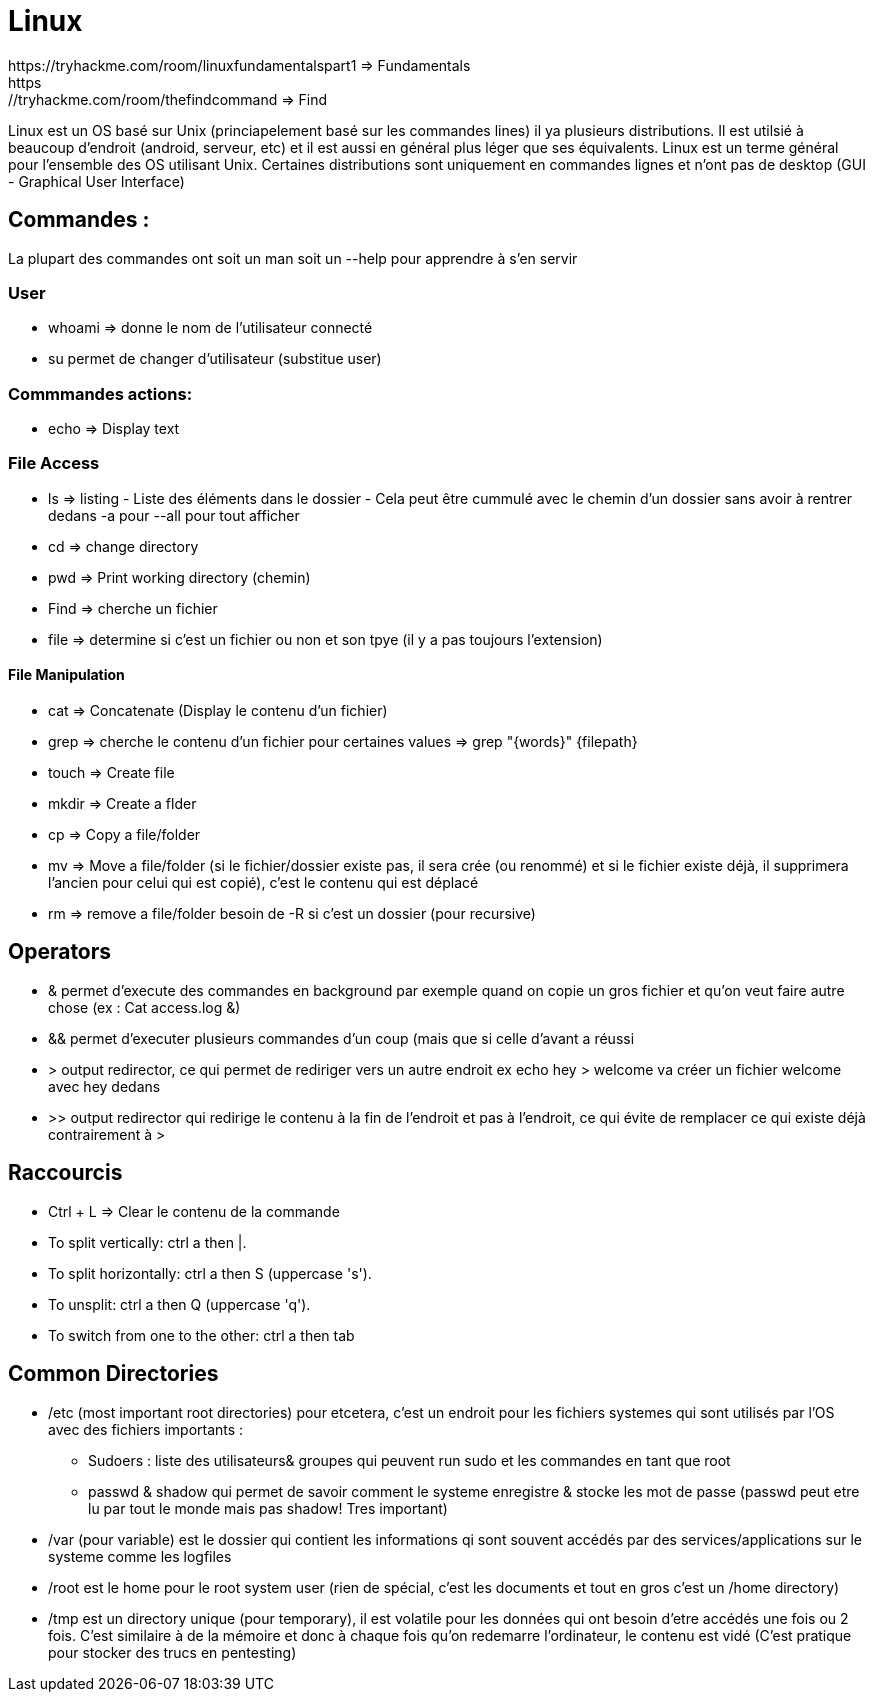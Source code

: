 # Linux
https://tryhackme.com/room/linuxfundamentalspart1 => Fundamentals
https://tryhackme.com/room/thefindcommand => Find

Linux est un OS basé sur Unix (princiapelement basé sur les commandes lines) il ya plusieurs distributions. Il est utilsié à beaucoup d'endroit (android, serveur, etc) et il est aussi en général plus léger que ses équivalents. Linux est un terme général pour l'ensemble des OS utilisant Unix. Certaines distributions sont uniquement en commandes lignes et n'ont pas de desktop (GUI - Graphical User Interface)

## Commandes :
La plupart des commandes ont soit un man soit un --help pour apprendre à s'en servir


### User

* whoami => donne le nom de l'utilisateur connecté
* su permet de changer d'utilisateur (substitue user)

### Commmandes actions:

* echo => Display text

### File Access

* ls => listing - Liste des éléments dans le dossier - Cela peut être cummulé avec le chemin d'un dossier sans avoir à rentrer dedans -a pour --all pour tout afficher
* cd => change directory
* pwd => Print working directory (chemin)
* Find => cherche un fichier
* file => determine si c'est un fichier ou non et son tpye (il y a pas toujours l'extension)

#### File Manipulation

* cat => Concatenate (Display le contenu d'un fichier)
* grep => cherche le contenu d'un fichier pour certaines values => grep "{words}" {filepath}
* touch => Create file
* mkdir => Create a flder
* cp => Copy a file/folder
* mv => Move a file/folder (si le fichier/dossier existe pas, il sera crée (ou renommé) et si le fichier existe déjà, il supprimera l'ancien pour celui qui est copié), c'est le contenu qui est déplacé
* rm => remove a file/folder besoin de -R si c'est un dossier (pour recursive)


## Operators

* & permet d'execute des commandes en background par exemple quand on copie un gros fichier et qu'on veut faire autre chose (ex : Cat access.log &)
* && permet d'executer plusieurs commandes d'un coup (mais que si celle d'avant a réussi
* > output redirector, ce qui permet de rediriger vers un autre endroit ex echo hey > welcome va créer un fichier welcome avec hey dedans
* >> output redirector qui redirige le contenu à la fin de l'endroit et pas à l'endroit, ce qui évite de remplacer ce qui existe déjà contrairement à >

## Raccourcis

* Ctrl + L => Clear le contenu de la commande
* To split vertically: ctrl a then |.
* To split horizontally: ctrl a then S (uppercase 's').
* To unsplit: ctrl a then Q (uppercase 'q').
* To switch from one to the other: ctrl a then tab

## Common Directories

* /etc (most important root directories) pour etcetera, c'est un endroit pour les fichiers systemes qui sont utilisés par l'OS avec des fichiers importants :
** Sudoers : liste des utilisateurs& groupes qui peuvent run sudo et les commandes en tant que root
** passwd & shadow qui permet de savoir comment le systeme enregistre & stocke les mot de passe (passwd peut etre lu par tout le monde mais pas shadow! Tres important)
* /var (pour variable) est le dossier qui contient les informations qi sont souvent accédés par des services/applications sur le systeme comme les logfiles
* /root est le home pour le root system user (rien de spécial, c'est les documents et tout en gros c'est un /home directory)
* /tmp est un directory unique (pour temporary), il est volatile pour les données qui ont besoin d'etre accédés une fois ou 2 fois. C'est similaire à de la mémoire et donc à chaque fois qu'on redemarre l'ordinateur, le contenu est vidé (C'est pratique pour stocker des trucs en pentesting)

